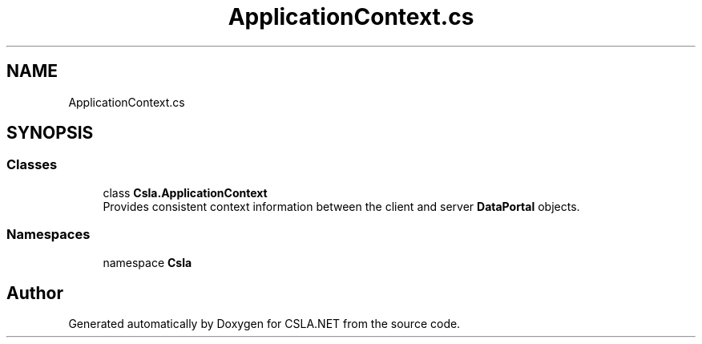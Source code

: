 .TH "ApplicationContext.cs" 3 "Thu Jul 22 2021" "Version 5.4.2" "CSLA.NET" \" -*- nroff -*-
.ad l
.nh
.SH NAME
ApplicationContext.cs
.SH SYNOPSIS
.br
.PP
.SS "Classes"

.in +1c
.ti -1c
.RI "class \fBCsla\&.ApplicationContext\fP"
.br
.RI "Provides consistent context information between the client and server \fBDataPortal\fP objects\&. "
.in -1c
.SS "Namespaces"

.in +1c
.ti -1c
.RI "namespace \fBCsla\fP"
.br
.in -1c
.SH "Author"
.PP 
Generated automatically by Doxygen for CSLA\&.NET from the source code\&.
